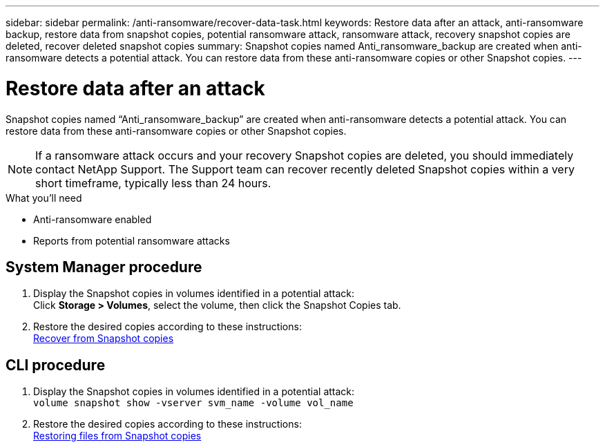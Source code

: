 ---
sidebar: sidebar
permalink: /anti-ransomware/recover-data-task.html
keywords: Restore data after an attack, anti-ransomware backup, restore data from snapshot copies, potential ransomware attack, ransomware attack, recovery snapshot copies are deleted, recover deleted snapshot copies
summary: Snapshot copies named Anti_ransomware_backup are created when anti-ransomware detects a potential attack. You can restore data from these anti-ransomware copies or other Snapshot copies.
---

= Restore data after an attack
:toc: macro
:toclevels: 1
:hardbreaks:
:nofooter:
:icons: font
:linkattrs:
:imagesdir: ./media/

// new for ONTAP 9.10.1

[.lead]
Snapshot copies named “Anti_ransomware_backup” are created when anti-ransomware detects a potential attack. You can restore data from these anti-ransomware copies or other Snapshot copies.

[NOTE]
If a ransomware attack occurs and your recovery Snapshot copies are deleted, you should immediately contact NetApp Support. The Support team can recover recently deleted Snapshot copies within a very short timeframe, typically less than 24 hours.

.What you’ll need

*	Anti-ransomware enabled
*	Reports from potential ransomware attacks

== System Manager procedure

.	Display the Snapshot copies in volumes identified in a potential attack:
Click *Storage > Volumes*, select the volume, then click the Snapshot Copies tab.

.	Restore the desired copies according to these instructions:
link:https://docs.netapp.com/us-en/ontap/task_dp_recover_snapshot.html[Recover from Snapshot copies^]

== CLI procedure

.	Display the Snapshot copies in volumes identified in a potential attack:
`volume snapshot show -vserver svm_name -volume vol_name`

.	Restore the desired copies according to these instructions:
link:https://docs.netapp.com/us-en/ontap/data-protection/restore-contents-volume-snapshot-task.html[Restoring files from Snapshot copies^]
